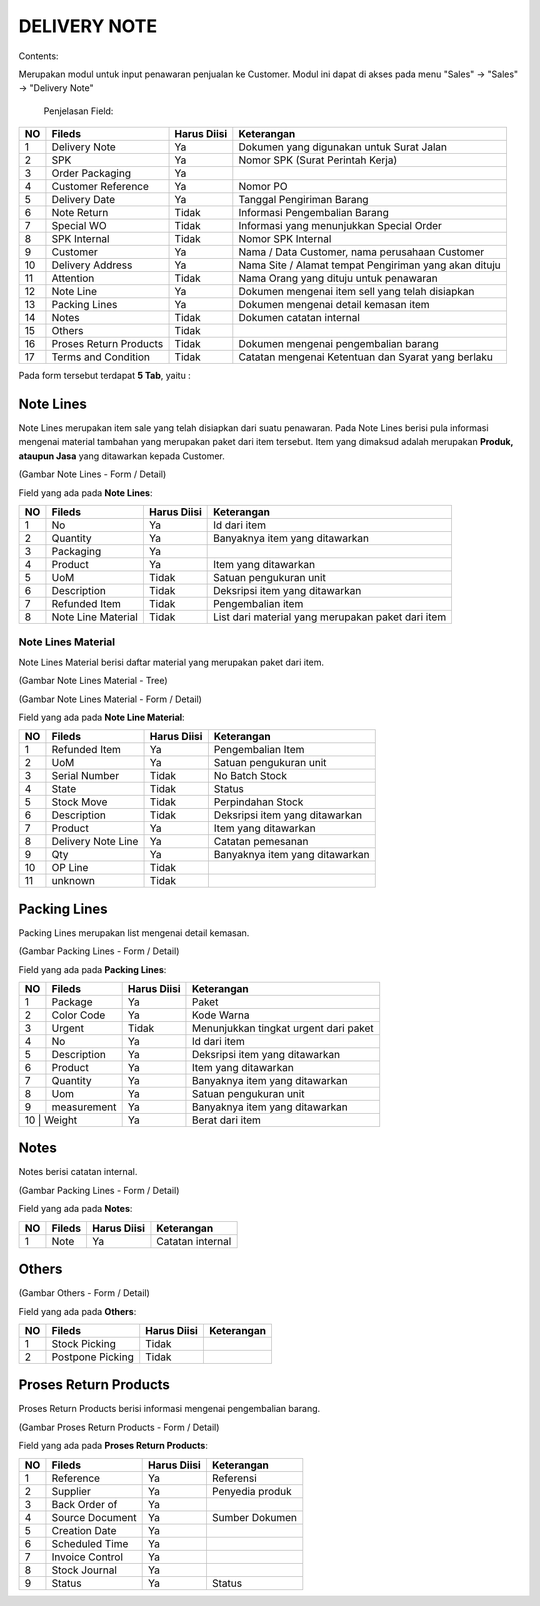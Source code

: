 DELIVERY NOTE
=============


Contents:

Merupakan modul untuk input penawaran penjualan ke Customer.
Modul ini dapat di akses pada menu "Sales" -> "Sales" -> "Delivery Note"


 .. image:: /img/dn-1-edit.png



 Penjelasan Field:

+---+-----------------------+---------------+------------------------------------------------------------------------------------------+
|NO | Fileds                | Harus Diisi   | Keterangan                                                                               |
+===+=======================+===============+==========================================================================================+
|1  | Delivery Note         | Ya            |Dokumen yang digunakan untuk Surat Jalan                                                  |
+---+-----------------------+---------------+------------------------------------------------------------------------------------------+
|2  | SPK                   | Ya            |Nomor SPK (Surat Perintah Kerja)                                                          |
+---+-----------------------+---------------+------------------------------------------------------------------------------------------+
|3  | Order Packaging       | Ya            |                                                                                          |
+---+-----------------------+---------------+------------------------------------------------------------------------------------------+
|4  | Customer Reference    | Ya            |Nomor PO                                                                                  |
+---+-----------------------+---------------+------------------------------------------------------------------------------------------+
|5  | Delivery Date         | Ya            |Tanggal Pengiriman Barang                                                                 |
+---+-----------------------+---------------+------------------------------------------------------------------------------------------+
|6  | Note Return           | Tidak         |Informasi Pengembalian Barang                                                             |
+---+-----------------------+---------------+------------------------------------------------------------------------------------------+
|7  | Special WO            | Tidak         |Informasi yang menunjukkan  Special Order                                                 |
+---+-----------------------+---------------+------------------------------------------------------------------------------------------+
|8  | SPK Internal          | Tidak         |Nomor SPK Internal                                                                        |
+---+-----------------------+---------------+------------------------------------------------------------------------------------------+
|9  | Customer              | Ya            |Nama / Data Customer, nama perusahaan Customer                                            |
+---+-----------------------+---------------+------------------------------------------------------------------------------------------+
|10 | Delivery Address      | Ya            |Nama Site / Alamat tempat Pengiriman yang akan dituju                                     |
+---+-----------------------+---------------+------------------------------------------------------------------------------------------+
|11 | Attention             | Tidak         |Nama Orang yang dituju untuk penawaran                                                    |
+---+-----------------------+---------------+------------------------------------------------------------------------------------------+
|12 | Note Line             | Ya            |Dokumen mengenai item sell yang telah disiapkan                                           |
+---+-----------------------+---------------+------------------------------------------------------------------------------------------+
|13 | Packing Lines         | Ya            |Dokumen mengenai detail kemasan item                                                      |
+---+-----------------------+---------------+------------------------------------------------------------------------------------------+
|14 | Notes                 | Tidak         |Dokumen catatan internal                                                                  |
+---+-----------------------+---------------+------------------------------------------------------------------------------------------+
|15 | Others                | Tidak         |                                                                                          |
+---+-----------------------+---------------+------------------------------------------------------------------------------------------+
|16 | Proses Return Products| Tidak         |Dokumen mengenai pengembalian barang                                                      |
+---+-----------------------+---------------+------------------------------------------------------------------------------------------+
|17 | Terms and Condition   | Tidak         |Catatan mengenai Ketentuan dan Syarat yang berlaku                                        |
+---+-----------------------+---------------+------------------------------------------------------------------------------------------+


Pada form tersebut terdapat **5 Tab**, yaitu :

Note Lines
----------

Note Lines merupakan item sale yang telah disiapkan dari suatu penawaran.
Pada Note Lines berisi pula informasi mengenai material tambahan yang merupakan paket dari item tersebut.
Item yang dimaksud adalah merupakan **Produk, ataupun Jasa** yang ditawarkan kepada Customer.



.. image:: /img/dn-2-edit.png

(Gambar Note Lines - Form / Detail)


Field yang ada pada **Note Lines**:


+---+-----------------------+---------------+--------------------------------------------------------------------------------------------------------------------+
|NO | Fileds                | Harus Diisi   | Keterangan                                                                                                         |
+===+=======================+===============+====================================================================================================================+
|1  | No                    | Ya            | Id dari item                                                                                                       |
+---+-----------------------+---------------+--------------------------------------------------------------------------------------------------------------------+
|2  | Quantity              | Ya            | Banyaknya item yang ditawarkan                                                                                     |
+---+-----------------------+---------------+--------------------------------------------------------------------------------------------------------------------+
|3  | Packaging             | Ya            |                                                                                                                    |
+---+-----------------------+---------------+--------------------------------------------------------------------------------------------------------------------+
|4  | Product               | Ya            | Item yang ditawarkan                                                                                               |
+---+-----------------------+---------------+--------------------------------------------------------------------------------------------------------------------+
|5  | UoM                   | Tidak         | Satuan pengukuran unit                                                                                             | 
+---+-----------------------+---------------+--------------------------------------------------------------------------------------------------------------------+
|6  | Description           | Tidak         | Deksripsi item yang ditawarkan                                                                                     |
+---+-----------------------+---------------+--------------------------------------------------------------------------------------------------------------------+
|7  | Refunded Item         | Tidak         | Pengembalian item                                                                                                  |
+---+-----------------------+---------------+--------------------------------------------------------------------------------------------------------------------+
|8  | Note Line Material    | Tidak         | List dari material yang merupakan paket dari item                                                                  |
+---+-----------------------+---------------+--------------------------------------------------------------------------------------------------------------------+


Note Lines Material
^^^^^^^^^^^^^^^^^^^

Note Lines Material berisi daftar material yang merupakan paket dari item.



.. image:: /img/dn-3-edit.png

(Gambar Note Lines Material - Tree)



.. image:: /img/dn-note-lines-material.png

(Gambar Note Lines Material - Form / Detail)


Field yang ada pada **Note Line Material**:


+---+-----------------------+---------------+--------------------------------------------------------------------------------------------------------------------+
|NO | Fileds                | Harus Diisi   | Keterangan                                                                                                         |
+===+=======================+===============+====================================================================================================================+
|1  | Refunded Item         | Ya            | Pengembalian Item                                                                                                  |
+---+-----------------------+---------------+--------------------------------------------------------------------------------------------------------------------+
|2  | UoM                   | Ya            | Satuan pengukuran unit                                                                                             |
+---+-----------------------+---------------+--------------------------------------------------------------------------------------------------------------------+
|3  | Serial Number         | Tidak         | No Batch Stock                                                                                                     |
+---+-----------------------+---------------+--------------------------------------------------------------------------------------------------------------------+
|4  | State                 | Tidak         | Status                                                                                                             |
+---+-----------------------+---------------+--------------------------------------------------------------------------------------------------------------------+
|5  | Stock Move            | Tidak         | Perpindahan Stock                                                                                                  | 
+---+-----------------------+---------------+--------------------------------------------------------------------------------------------------------------------+
|6  | Description           | Tidak         | Deksripsi item yang ditawarkan                                                                                     |
+---+-----------------------+---------------+--------------------------------------------------------------------------------------------------------------------+
|7  | Product               | Ya            | Item yang ditawarkan                                                                                               |
+---+-----------------------+---------------+--------------------------------------------------------------------------------------------------------------------+
|8  | Delivery Note Line    | Ya            | Catatan pemesanan                                                                                                  |
+---+-----------------------+---------------+--------------------------------------------------------------------------------------------------------------------+
|9  | Qty                   | Ya            | Banyaknya item yang ditawarkan                                                                                     | 
+---+-----------------------+---------------+--------------------------------------------------------------------------------------------------------------------+
|10 | OP Line               | Tidak         |                                                                                                                    |
+---+-----------------------+---------------+--------------------------------------------------------------------------------------------------------------------+
|11 | unknown               | Tidak         |                                                                                                                    |
+---+-----------------------+---------------+--------------------------------------------------------------------------------------------------------------------+


Packing Lines
-------------

Packing Lines merupakan list mengenai detail kemasan.

.. image:: /img/dn-packaging-list.png

(Gambar Packing Lines - Form / Detail)


Field yang ada pada **Packing Lines**:


+---+-----------------------+---------------+--------------------------------------------------------------------------------------------------------------------+
|NO | Fileds                | Harus Diisi   | Keterangan                                                                                                         |
+===+=======================+===============+====================================================================================================================+
|1  | Package               | Ya            | Paket                                                                                                              |
+---+-----------------------+---------------+--------------------------------------------------------------------------------------------------------------------+
|2  | Color Code            | Ya            | Kode Warna                                                                                                         |
+---+-----------------------+---------------+--------------------------------------------------------------------------------------------------------------------+
|3  | Urgent                | Tidak         | Menunjukkan tingkat urgent dari paket                                                                              |
+---+-----------------------+---------------+--------------------------------------------------------------------------------------------------------------------+
|4  | No                    | Ya            | Id dari item                                                                                                       |
+---+-----------------------+---------------+--------------------------------------------------------------------------------------------------------------------+
|5  | Description           | Ya            | Deksripsi item yang ditawarkan                                                                                     | 
+---+-----------------------+---------------+--------------------------------------------------------------------------------------------------------------------+
|6  | Product               | Ya            | Item yang ditawarkan                                                                                               |
+---+-----------------------+---------------+--------------------------------------------------------------------------------------------------------------------+
|7  | Quantity              | Ya            | Banyaknya item yang ditawarkan                                                                                     |
+---+-----------------------+---------------+--------------------------------------------------------------------------------------------------------------------+
|8  | Uom                   | Ya            | Satuan pengukuran unit                                                                                             |
+---+-----------------------+---------------+--------------------------------------------------------------------------------------------------------------------+
|9  | measurement           | Ya            | Banyaknya item yang ditawarkan                                                                                     | 
+---+-----------------------+---------------+--------------------------------------------------------------------------------------------------------------------+
|10  | Weight               | Ya            | Berat dari item                                                                                                    |
+---+-----------------------+---------------+--------------------------------------------------------------------------------------------------------------------+


Notes
-----

Notes berisi catatan internal.

.. image:: /img/dn-notes.png

(Gambar Packing Lines - Form / Detail)


Field yang ada pada **Notes**:


+---+-----------------------+---------------+--------------------------------------------------------------------------------------------------------------------+
|NO | Fileds                | Harus Diisi   | Keterangan                                                                                                         |
+===+=======================+===============+====================================================================================================================+
|1  | Note                  | Ya            | Catatan internal                                                                                                   |
+---+-----------------------+---------------+--------------------------------------------------------------------------------------------------------------------+


Others
------

.. image:: /img/dn-others.png

(Gambar Others - Form / Detail)


Field yang ada pada **Others**:


+---+-----------------------+---------------+--------------------------------------------------------------------------------------------------------------------+
|NO | Fileds                | Harus Diisi   | Keterangan                                                                                                         |
+===+=======================+===============+====================================================================================================================+
|1  | Stock Picking         | Tidak         |                                                                                                                    |
+---+-----------------------+---------------+--------------------------------------------------------------------------------------------------------------------+
|2  | Postpone Picking      | Tidak         |                                                                                                                    |
+---+-----------------------+---------------+--------------------------------------------------------------------------------------------------------------------+


Proses Return Products
----------------------

Proses Return Products berisi informasi mengenai pengembalian barang.

.. image:: /img/dn-proses-return-products.png

(Gambar Proses Return Products - Form / Detail)


Field yang ada pada **Proses Return Products**:


+---+-----------------------+---------------+--------------------------------------------------------------------------------------------------------------------+
|NO | Fileds                | Harus Diisi   | Keterangan                                                                                                         |
+===+=======================+===============+====================================================================================================================+
|1  | Reference             | Ya            | Referensi                                                                                                          |
+---+-----------------------+---------------+--------------------------------------------------------------------------------------------------------------------+
|2  | Supplier              | Ya            | Penyedia produk                                                                                                    |
+---+-----------------------+---------------+--------------------------------------------------------------------------------------------------------------------+
|3  | Back Order of         | Ya            |                                                                                                                    |
+---+-----------------------+---------------+--------------------------------------------------------------------------------------------------------------------+
|4  | Source Document       | Ya            | Sumber Dokumen                                                                                                     |
+---+-----------------------+---------------+--------------------------------------------------------------------------------------------------------------------+
|5  | Creation Date         | Ya            |                                                                                                                    | 
+---+-----------------------+---------------+--------------------------------------------------------------------------------------------------------------------+
|6  | Scheduled Time        | Ya            |                                                                                                                    |
+---+-----------------------+---------------+--------------------------------------------------------------------------------------------------------------------+
|7  | Invoice Control       | Ya            |                                                                                                                    |
+---+-----------------------+---------------+--------------------------------------------------------------------------------------------------------------------+
|8  | Stock Journal         | Ya            |                                                                                                                    |
+---+-----------------------+---------------+--------------------------------------------------------------------------------------------------------------------+
|9  | Status                | Ya            | Status                                                                                                             | 
+---+-----------------------+---------------+--------------------------------------------------------------------------------------------------------------------+
